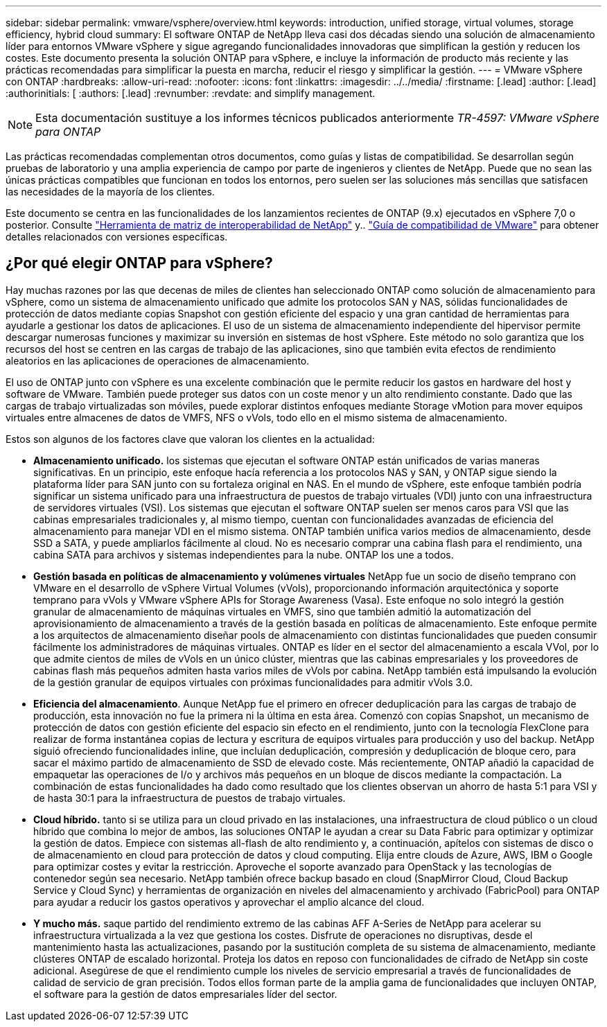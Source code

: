 ---
sidebar: sidebar 
permalink: vmware/vsphere/overview.html 
keywords: introduction, unified storage, virtual volumes, storage efficiency, hybrid cloud 
summary: El software ONTAP de NetApp lleva casi dos décadas siendo una solución de almacenamiento líder para entornos VMware vSphere y sigue agregando funcionalidades innovadoras que simplifican la gestión y reducen los costes. Este documento presenta la solución ONTAP para vSphere, e incluye la información de producto más reciente y las prácticas recomendadas para simplificar la puesta en marcha, reducir el riesgo y simplificar la gestión. 
---
= VMware vSphere con ONTAP
:hardbreaks:
:allow-uri-read: 
:nofooter: 
:icons: font
:linkattrs: 
:imagesdir: ../../media/
:firstname: [.lead]
:author: [.lead]
:authorinitials: [
:authors: [.lead]
:revnumber: 
:revdate: and simplify management.



NOTE: Esta documentación sustituye a los informes técnicos publicados anteriormente _TR-4597: VMware vSphere para ONTAP_

Las prácticas recomendadas complementan otros documentos, como guías y listas de compatibilidad. Se desarrollan según pruebas de laboratorio y una amplia experiencia de campo por parte de ingenieros y clientes de NetApp. Puede que no sean las únicas prácticas compatibles que funcionan en todos los entornos, pero suelen ser las soluciones más sencillas que satisfacen las necesidades de la mayoría de los clientes.

Este documento se centra en las funcionalidades de los lanzamientos recientes de ONTAP (9.x) ejecutados en vSphere 7,0 o posterior. Consulte https://imt.netapp.com/matrix/#search["Herramienta de matriz de interoperabilidad de NetApp"^] y.. https://www.vmware.com/resources/compatibility/search.php?deviceCategory=san["Guía de compatibilidad de VMware"^] para obtener detalles relacionados con versiones específicas.



== ¿Por qué elegir ONTAP para vSphere?

Hay muchas razones por las que decenas de miles de clientes han seleccionado ONTAP como solución de almacenamiento para vSphere, como un sistema de almacenamiento unificado que admite los protocolos SAN y NAS, sólidas funcionalidades de protección de datos mediante copias Snapshot con gestión eficiente del espacio y una gran cantidad de herramientas para ayudarle a gestionar los datos de aplicaciones. El uso de un sistema de almacenamiento independiente del hipervisor permite descargar numerosas funciones y maximizar su inversión en sistemas de host vSphere. Este método no solo garantiza que los recursos del host se centren en las cargas de trabajo de las aplicaciones, sino que también evita efectos de rendimiento aleatorios en las aplicaciones de operaciones de almacenamiento.

El uso de ONTAP junto con vSphere es una excelente combinación que le permite reducir los gastos en hardware del host y software de VMware. También puede proteger sus datos con un coste menor y un alto rendimiento constante. Dado que las cargas de trabajo virtualizadas son móviles, puede explorar distintos enfoques mediante Storage vMotion para mover equipos virtuales entre almacenes de datos de VMFS, NFS o vVols, todo ello en el mismo sistema de almacenamiento.

Estos son algunos de los factores clave que valoran los clientes en la actualidad:

* *Almacenamiento unificado.* los sistemas que ejecutan el software ONTAP están unificados de varias maneras significativas. En un principio, este enfoque hacía referencia a los protocolos NAS y SAN, y ONTAP sigue siendo la plataforma líder para SAN junto con su fortaleza original en NAS. En el mundo de vSphere, este enfoque también podría significar un sistema unificado para una infraestructura de puestos de trabajo virtuales (VDI) junto con una infraestructura de servidores virtuales (VSI). Los sistemas que ejecutan el software ONTAP suelen ser menos caros para VSI que las cabinas empresariales tradicionales y, al mismo tiempo, cuentan con funcionalidades avanzadas de eficiencia del almacenamiento para manejar VDI en el mismo sistema. ONTAP también unifica varios medios de almacenamiento, desde SSD a SATA, y puede ampliarlos fácilmente al cloud. No es necesario comprar una cabina flash para el rendimiento, una cabina SATA para archivos y sistemas independientes para la nube. ONTAP los une a todos.
* *Gestión basada en políticas de almacenamiento y volúmenes virtuales* NetApp fue un socio de diseño temprano con VMware en el desarrollo de vSphere Virtual Volumes (vVols), proporcionando información arquitectónica y soporte temprano para vVols y VMware vSphere APIs for Storage Awareness (Vasa). Este enfoque no solo integró la gestión granular de almacenamiento de máquinas virtuales en VMFS, sino que también admitió la automatización del aprovisionamiento de almacenamiento a través de la gestión basada en políticas de almacenamiento. Este enfoque permite a los arquitectos de almacenamiento diseñar pools de almacenamiento con distintas funcionalidades que pueden consumir fácilmente los administradores de máquinas virtuales. ONTAP es líder en el sector del almacenamiento a escala VVol, por lo que admite cientos de miles de vVols en un único clúster, mientras que las cabinas empresariales y los proveedores de cabinas flash más pequeños admiten hasta varios miles de vVols por cabina. NetApp también está impulsando la evolución de la gestión granular de equipos virtuales con próximas funcionalidades para admitir vVols 3.0.
* *Eficiencia del almacenamiento*. Aunque NetApp fue el primero en ofrecer deduplicación para las cargas de trabajo de producción, esta innovación no fue la primera ni la última en esta área. Comenzó con copias Snapshot, un mecanismo de protección de datos con gestión eficiente del espacio sin efecto en el rendimiento, junto con la tecnología FlexClone para realizar de forma instantánea copias de lectura y escritura de equipos virtuales para producción y uso del backup. NetApp siguió ofreciendo funcionalidades inline, que incluían deduplicación, compresión y deduplicación de bloque cero, para sacar el máximo partido de almacenamiento de SSD de elevado coste. Más recientemente, ONTAP añadió la capacidad de empaquetar las operaciones de I/o y archivos más pequeños en un bloque de discos mediante la compactación. La combinación de estas funcionalidades ha dado como resultado que los clientes observan un ahorro de hasta 5:1 para VSI y de hasta 30:1 para la infraestructura de puestos de trabajo virtuales.
* *Cloud híbrido.* tanto si se utiliza para un cloud privado en las instalaciones, una infraestructura de cloud público o un cloud híbrido que combina lo mejor de ambos, las soluciones ONTAP le ayudan a crear su Data Fabric para optimizar y optimizar la gestión de datos. Empiece con sistemas all-flash de alto rendimiento y, a continuación, apítelos con sistemas de disco o de almacenamiento en cloud para protección de datos y cloud computing. Elija entre clouds de Azure, AWS, IBM o Google para optimizar costes y evitar la restricción. Aproveche el soporte avanzado para OpenStack y las tecnologías de contenedor según sea necesario. NetApp también ofrece backup basado en cloud (SnapMirror Cloud, Cloud Backup Service y Cloud Sync) y herramientas de organización en niveles del almacenamiento y archivado (FabricPool) para ONTAP para ayudar a reducir los gastos operativos y aprovechar el amplio alcance del cloud.
* *Y mucho más.* saque partido del rendimiento extremo de las cabinas AFF A-Series de NetApp para acelerar su infraestructura virtualizada a la vez que gestiona los costes. Disfrute de operaciones no disruptivas, desde el mantenimiento hasta las actualizaciones, pasando por la sustitución completa de su sistema de almacenamiento, mediante clústeres ONTAP de escalado horizontal. Proteja los datos en reposo con funcionalidades de cifrado de NetApp sin coste adicional. Asegúrese de que el rendimiento cumple los niveles de servicio empresarial a través de funcionalidades de calidad de servicio de gran precisión. Todos ellos forman parte de la amplia gama de funcionalidades que incluyen ONTAP, el software para la gestión de datos empresariales líder del sector.

